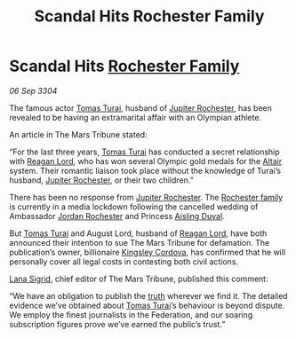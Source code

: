 :PROPERTIES:
:ID:       f63b5dbc-74b4-400d-ab02-2346eb85f345
:END:
#+title: Scandal Hits Rochester Family
#+filetags: :Federation:3304:galnet:

* Scandal Hits [[id:3b0c33aa-114d-4dcc-9e04-b5a233157fa1][Rochester Family]]

/06 Sep 3304/

The famous actor [[id:f3e29df5-154d-4f05-b659-36fa2da9be01][Tomas Turai]], husband of [[id:c33064d1-c2a0-4ac3-89fe-57eedb7ef9c8][Jupiter Rochester]], has been revealed to be having an extramarital affair with an Olympian athlete. 

An article in The Mars Tribune stated: 

“For the last three years, [[id:f3e29df5-154d-4f05-b659-36fa2da9be01][Tomas Turai]] has conducted a secret relationship with [[id:7d223812-2269-45ec-93b7-bf57dd42394b][Reagan Lord]], who has won several Olympic gold medals for the [[id:144149ef-21cd-4e52-afea-dcf379d12d18][Altair]] system. Their romantic liaison took place without the knowledge of Turai’s husband, [[id:c33064d1-c2a0-4ac3-89fe-57eedb7ef9c8][Jupiter Rochester]], or their two children.” 

There has been no response from [[id:c33064d1-c2a0-4ac3-89fe-57eedb7ef9c8][Jupiter Rochester]]. The [[id:3b0c33aa-114d-4dcc-9e04-b5a233157fa1][Rochester family]] is currently in a media lockdown following the cancelled wedding of Ambassador [[id:81c5c161-1553-44f0-b5fb-c4a58f1f71d7][Jordan Rochester]] and Princess [[id:b402bbe3-5119-4d94-87ee-0ba279658383][Aisling Duval]]. 

But [[id:f3e29df5-154d-4f05-b659-36fa2da9be01][Tomas Turai]] and August Lord, husband of [[id:7d223812-2269-45ec-93b7-bf57dd42394b][Reagan Lord]], have both announced their intention to sue The Mars Tribune for defamation. The publication’s owner, billionaire [[id:74cae77e-fab1-4a22-9c31-daaa15d8fd0e][Kingsley Cordova]], has confirmed that he will personally cover all legal costs in contesting both civil actions. 

[[id:6d78c541-458f-413f-83fd-e86ab6415c8e][Lana Sigrid]], chief editor of The Mars Tribune, published this comment: 

“We have an obligation to publish the [[id:7401153d-d710-4385-8cac-aad74d40d853][truth]] wherever we find it. The detailed evidence we’ve obtained about [[id:f3e29df5-154d-4f05-b659-36fa2da9be01][Tomas Turai]]’s behaviour is beyond dispute. We employ the finest journalists in the Federation, and our soaring subscription figures prove we’ve earned the public’s trust.”
